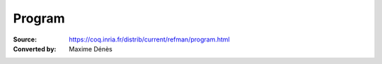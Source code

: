 -------------------
 Program
-------------------

:Source: https://coq.inria.fr/distrib/current/refman/program.html
:Converted by: Maxime Dénès

